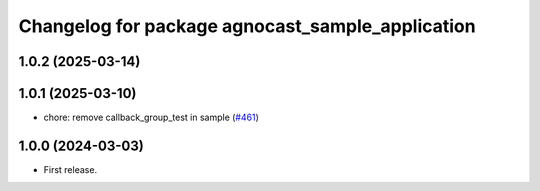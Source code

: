 ^^^^^^^^^^^^^^^^^^^^^^^^^^^^^^^^^^^^^^
Changelog for package agnocast_sample_application
^^^^^^^^^^^^^^^^^^^^^^^^^^^^^^^^^^^^^^

1.0.2 (2025-03-14)
------------------

1.0.1 (2025-03-10)
------------------
* chore: remove callback_group_test in sample (`#461 <https://github.com/tier4/agnocast/issues/461>`_)

1.0.0 (2024-03-03)
------------------
* First release.
